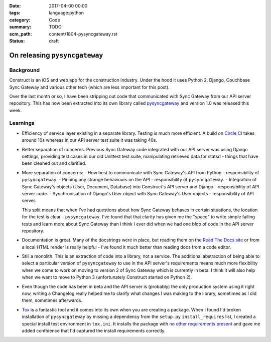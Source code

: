 :date: 2017-04-00 00:00
:tags: language:python
:category: Code
:summary: TODO
:scm_path: content/1804-pysyncgateway.rst
:status: draft

On releasing ``pysyncgateway``
==============================

Background
----------

Construct is an iOS and web app for the construction industry. Under the hood it uses Python 2, Django, Couchbase Sync Gateway and various other tech (which are less important for this post).

Over the last month or so, I have been stripping out code that communicated with Sync Gateway from our API server repository.
This has now been extracted into its own library called `pysyncgateway <https://pypi.org/project/pysyncgateway/>`_ and version 1.0
was released this week.

Learnings
---------

* Efficiency of service layer existing in a separate library. Testing is much more efficient. A build on `Circle CI <https://circleci.com/gh/constructpm/pysyncgateway/tree/master>`_ takes around 10s whereas in our API server test suite it was taking 40s.

* Better separation of concerns. Previous Sync Gateway code integrated with our API server was using Django settings, providing test cases in our old Unittest test suite, manipulating retrieved data for statsd - things that have been cleaned out and clarified.

* More separation of concerns:
  - How best to communicate with Sync Gateway's API from Python - responsibility of ``pysyncgateway``.
  - Pinning any strange behaviours on the API - responsibility of ``pysyncgateway``.
  - Integration of Sync Gateway's objects (User, Document, Database) into Construct's API server and Django - responsibility of API server code.
  - Synchronisation of Django's User object with Sync Gateway's User objects - responsibility of API server.
  
  This split means that when I've had questions about how Sync Gateway behaves in certain situations, the location for the test is clear - ``pysyncgateway``. I've found that that clarity has given me the "space" to write simple failing tests and learn more
  about Sync Gateway than I think I ever did when we had one blob of code in the API server repository.

* Documentation is great. Many of the docstrings were in place, but reading them on the `Read The Docs site <https://pysyncgateway.readthedocs.io/>`_ or from a local HTML render is really helpful - I've found it much better than reading docs from a code editor.

* Still a monolith. This is an extraction of code into a library, not a service. The additional abstraction of being able to select a particular version of ``pysyncgateway`` to use in the API server's requirements means much more flexibility when we come to
  work on moving to version 2 of Sync Gateway which is currently in beta. I think it will also help when we want to move to Python 3 (unfortunately Construct started on Python 2).
  
* Even though the code has been in beta and the API server is (probably) the only production system using it right now, writing a Changelog really helped me to clarify what changes I was making to the library, sometimes as I did them, sometimes afterwards.

* `Tox <https://tox.readthedocs.io/en/latest/>`_ is a fantastic tool and it comes into its own when you are creating a package.
  When I found I'd broken installation of ``pysyncgateway`` by missing a dependency from the ``setup.py``
  ``install_requires`` list, I created a special install test environment in ``tox.ini``.
  It installs the package with `no other requirements present <https://github.com/constructpm/pysyncgateway/blob/8e287e4271fcbb61886de11cdd0819b46e595ab1/tox.ini#L12>`_ and gave me added confidence that I'd captured the install
  requirements correctly.
